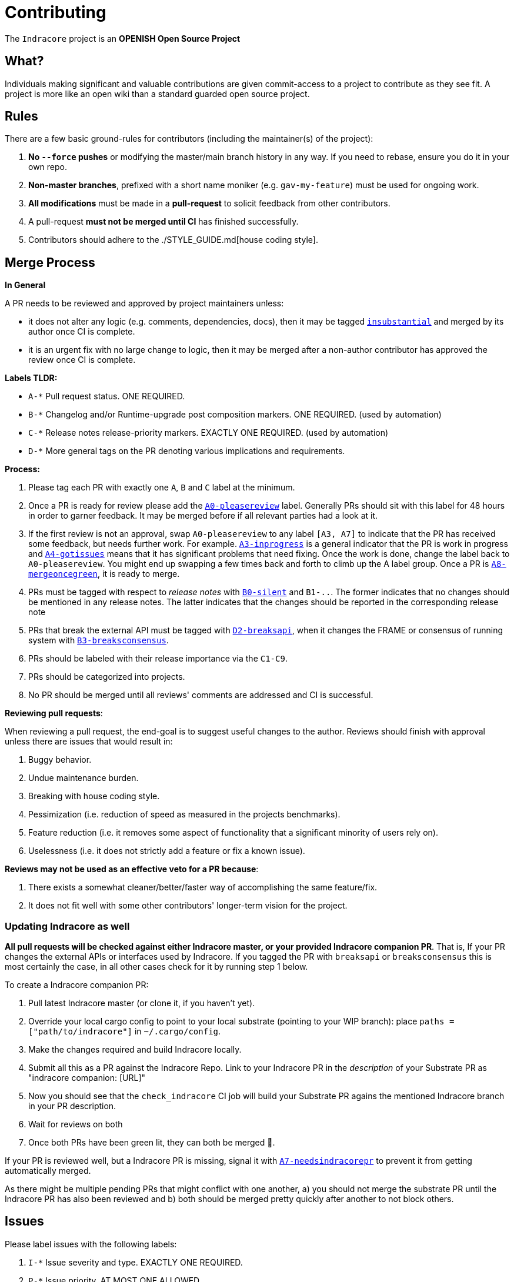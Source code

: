 = Contributing

The `Indracore` project is an **OPENISH Open Source Project**

== What?

Individuals making significant and valuable contributions are given commit-access to a project to contribute as they see fit. A project is more like an open wiki than a standard guarded open source project.

== Rules

There are a few basic ground-rules for contributors (including the maintainer(s) of the project):

. **No `--force` pushes** or modifying the master/main branch history in any way. If you need to rebase, ensure you do it in your own repo.
. **Non-master branches**, prefixed with a short name moniker (e.g. `gav-my-feature`) must be used for ongoing work.
. **All modifications** must be made in a **pull-request** to solicit feedback from other contributors.
. A pull-request *must not be merged until CI* has finished successfully.
. Contributors should adhere to the ./STYLE_GUIDE.md[house coding style].


== Merge Process

*In General*

A PR needs to be reviewed and approved by project maintainers unless:

- it does not alter any logic (e.g. comments, dependencies, docs), then it may be tagged https://github.com/selendra/indracore/pulls?utf8=%E2%9C%93&q=is%3Apr+is%3Aopen+label%3AA2-insubstantial[`insubstantial`] and merged by its author once CI is complete.
- it is an urgent fix with no large change to logic, then it may be merged after a non-author contributor has approved the review once CI is complete.

*Labels TLDR:*

- `A-*` Pull request status. ONE REQUIRED.
- `B-*` Changelog and/or Runtime-upgrade post composition markers. ONE REQUIRED. (used by automation)
- `C-*` Release notes release-priority markers. EXACTLY ONE REQUIRED. (used by automation)
- `D-*` More general tags on the PR denoting various implications and requirements.

*Process:*

. Please tag each PR with exactly one `A`, `B` and `C` label at the minimum.
. Once a PR is ready for review please add the https://github.com/selendra/indracore/pulls?q=is%3Apr+is%3Aopen+label%3AA0-pleasereview[`A0-pleasereview`] label. Generally PRs should sit with this label for 48 hours in order to garner feedback. It may be merged before if all relevant parties had a look at it.
. If the first review is not an approval, swap `A0-pleasereview` to any label `[A3, A7]` to indicate that the PR has received some feedback, but needs further work. For example. https://github.com/selendra/indracore/labels/A3-inprogress[`A3-inprogress`] is a general indicator that the PR is work in progress and https://github.com/selendra/indracore/labels/A4-gotissues[`A4-gotissues`] means that it has significant problems that need fixing. Once the work is done, change the label back to `A0-pleasereview`. You might end up swapping a few times back and forth to climb up the A label group. Once a PR is https://github.com/selendra/indracore/labels/A8-mergeoncegreen[`A8-mergeoncegreen`], it is ready to merge.
. PRs must be tagged with respect to _release notes_ with https://github.com/selendra/indracore/labels/B0-silent[`B0-silent`] and `B1-..`. The former indicates that no changes should be mentioned in any release notes. The latter indicates that the changes should be reported in the corresponding release note
. PRs that break the external API must be tagged with https://github.com/selendra/indracore/labels/D2-breaksapi[`D2-breaksapi`], when it changes the FRAME or consensus of running system with https://github.com/selendra/indracore/labels/B3-breaksconsensus[`B3-breaksconsensus`].
. PRs should be labeled with their release importance via the `C1-C9`.
. PRs should be categorized into projects.
. No PR should be merged until all reviews' comments are addressed and CI is successful.

*Reviewing pull requests*:

When reviewing a pull request, the end-goal is to suggest useful changes to the author. Reviews should finish with approval unless there are issues that would result in:

. Buggy behavior.
. Undue maintenance burden.
. Breaking with house coding style.
. Pessimization (i.e. reduction of speed as measured in the projects benchmarks).
. Feature reduction (i.e. it removes some aspect of functionality that a significant minority of users rely on).
. Uselessness (i.e. it does not strictly add a feature or fix a known issue).

*Reviews may not be used as an effective veto for a PR because*:

. There exists a somewhat cleaner/better/faster way of accomplishing the same feature/fix.
. It does not fit well with some other contributors' longer-term vision for the project.

=== Updating Indracore as well

**All pull requests will be checked against either Indracore master, or your provided Indracore companion PR**. That is, If your PR changes the external APIs or interfaces used by Indracore. If you tagged the PR with `breaksapi` or `breaksconsensus` this is most certainly the case, in all other cases check for it by running step 1 below.

To create a Indracore companion PR:

. Pull latest Indracore master (or clone it, if you haven't yet).
. Override your local cargo config to point to your local substrate (pointing to your WIP branch): place `paths = ["path/to/indracore"]` in `~/.cargo/config`.
. Make the changes required and build Indracore locally.
. Submit all this as a PR against the Indracore Repo. Link to your Indracore PR in the _description_ of your Substrate PR as "indracore companion: [URL]"
. Now you should see that the `check_indracore` CI job will build your Substrate PR agains the mentioned Indracore branch in your PR description.
. Wait for reviews on both
. Once both PRs have been green lit, they can both be merged 🍻.

If your PR is reviewed well, but a Indracore PR is missing, signal it with https://github.com/selendra/indracore/labels/A7-needsindracorepr[`A7-needsindracorepr`] to prevent it from getting automatically merged.

As there might be multiple pending PRs that might conflict with one another, a) you should not merge the substrate PR until the Indracore PR has also been reviewed and b) both should be merged pretty quickly after another to not block others.

== Issues
Please label issues with the following labels:

. `I-*` Issue severity and type. EXACTLY ONE REQUIRED.
. `P-*` Issue priority. AT MOST ONE ALLOWED.
. `Q-*` Issue difficulty. AT MOST ONE ALLOWED.
. `Z-*` More general tags on the issue, denoting context and resolution.

== Releases

Declaring formal releases remains the prerogative of the project maintainer(s).

== Changes to this arrangement

This is an experiment and feedback is welcome! This document may also be subject to pull-requests or changes by contributors where you believe you have something valuable to add or change.

== Heritage

These contributing guidelines are modified from the "OPEN Open Source Project" guidelines for the Level project: https://github.com/Level/community/blob/master/CONTRIBUTING.md
